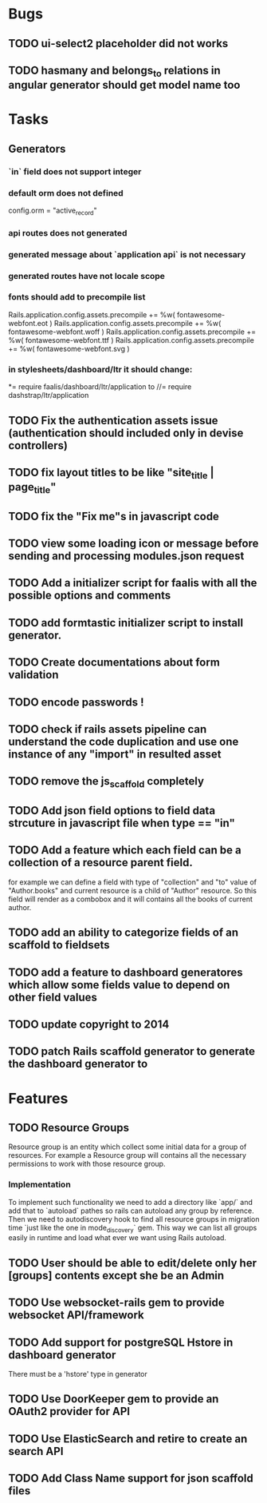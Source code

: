 * Bugs
** TODO ui-select2 placeholder did not works
** TODO hasmany and belongs_to relations in angular generator should get model name too
* Tasks
** Generators
*** `in` field does not support integer
***   default orm does not defined
      config.orm = "active_record"
*** api routes does  not generated
*** generated message about `application api` is not necessary
*** generated routes have not locale scope
*** fonts should add to precompile list
  Rails.application.config.assets.precompile += %w( fontawesome-webfont.eot )
  Rails.application.config.assets.precompile += %w( fontawesome-webfont.woff )
  Rails.application.config.assets.precompile += %w( fontawesome-webfont.ttf )
  Rails.application.config.assets.precompile += %w( fontawesome-webfont.svg )

*** in stylesheets/dashboard/ltr it should change:
*= require faalis/dashboard/ltr/application
to
//= require dashstrap/ltr/application

** TODO Fix the authentication assets issue (authentication should included only in devise controllers)
** TODO fix layout titles to be like "site_title | page_title"
** TODO fix the "Fix me"s in javascript code
** TODO view some loading icon or message before sending and processing modules.json request
** TODO Add a initializer script for faalis with all the possible options and comments
** TODO add formtastic initializer script to install generator.
** TODO Create documentations about form validation
** TODO encode passwords !
** TODO check if rails assets pipeline can understand the code duplication and use one instance of any "import" in resulted asset
** TODO remove the js_scaffold completely
** TODO Add json field options to field data strcuture in javascript file when type == "in"
** TODO Add a feature which each field can be a collection of a resource parent field.
   for example we can define a field with type of  "collection" and "to" value of "Author.books"
   and current resource is a child of "Author" resource. So this field will render as a combobox
   and it will contains all the books of current author.
** TODO add an ability to categorize fields of an scaffold to fieldsets
** TODO add a feature to dashboard generatores which allow some fields value to depend on other field values
** TODO update copyright to 2014
** TODO patch *Rails* scaffold generator to generate the dashboard generator to
* Features
** TODO Resource Groups
   Resource group is an entity which collect some initial data for a group
   of resources. For example a Resource group will contains all the necessary
   permissions to work with those resource group.
*** Implementation
    To implement such functionality we need to add a directory like `app/`
    and add that to `autoload` pathes so rails can autoload any group by
    reference. Then we need to autodiscovery hook to find all resource
    groups in migration time `just like the one in mode_discovery` gem.
    This way we can list all groups easily in runtime and load what ever
    we want using Rails autoload.
** TODO User should be able to edit/delete only her [groups] contents except she be an Admin
** TODO Use websocket-rails gem to provide websocket API/framework
** TODO Add support for postgreSQL Hstore in dashboard generator
        There must be a 'hstore' type in generator
** TODO Use *DoorKeeper* gem to provide an OAuth2 provider for API
** TODO Use *ElasticSearch* and retire to create an search API
** TODO Add *Class Name* support for json scaffold files
